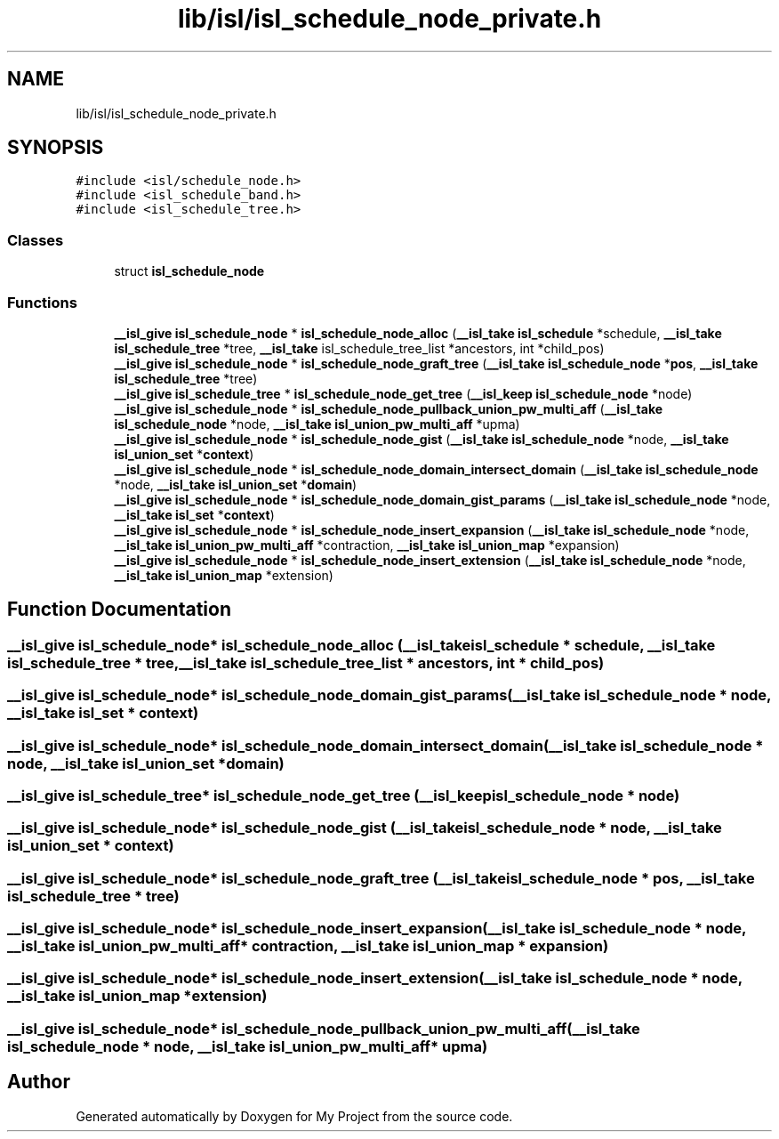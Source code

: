 .TH "lib/isl/isl_schedule_node_private.h" 3 "Sun Jul 12 2020" "My Project" \" -*- nroff -*-
.ad l
.nh
.SH NAME
lib/isl/isl_schedule_node_private.h
.SH SYNOPSIS
.br
.PP
\fC#include <isl/schedule_node\&.h>\fP
.br
\fC#include <isl_schedule_band\&.h>\fP
.br
\fC#include <isl_schedule_tree\&.h>\fP
.br

.SS "Classes"

.in +1c
.ti -1c
.RI "struct \fBisl_schedule_node\fP"
.br
.in -1c
.SS "Functions"

.in +1c
.ti -1c
.RI "\fB__isl_give\fP \fBisl_schedule_node\fP * \fBisl_schedule_node_alloc\fP (\fB__isl_take\fP \fBisl_schedule\fP *schedule, \fB__isl_take\fP \fBisl_schedule_tree\fP *tree, \fB__isl_take\fP isl_schedule_tree_list *ancestors, int *child_pos)"
.br
.ti -1c
.RI "\fB__isl_give\fP \fBisl_schedule_node\fP * \fBisl_schedule_node_graft_tree\fP (\fB__isl_take\fP \fBisl_schedule_node\fP *\fBpos\fP, \fB__isl_take\fP \fBisl_schedule_tree\fP *tree)"
.br
.ti -1c
.RI "\fB__isl_give\fP \fBisl_schedule_tree\fP * \fBisl_schedule_node_get_tree\fP (\fB__isl_keep\fP \fBisl_schedule_node\fP *node)"
.br
.ti -1c
.RI "\fB__isl_give\fP \fBisl_schedule_node\fP * \fBisl_schedule_node_pullback_union_pw_multi_aff\fP (\fB__isl_take\fP \fBisl_schedule_node\fP *node, \fB__isl_take\fP \fBisl_union_pw_multi_aff\fP *upma)"
.br
.ti -1c
.RI "\fB__isl_give\fP \fBisl_schedule_node\fP * \fBisl_schedule_node_gist\fP (\fB__isl_take\fP \fBisl_schedule_node\fP *node, \fB__isl_take\fP \fBisl_union_set\fP *\fBcontext\fP)"
.br
.ti -1c
.RI "\fB__isl_give\fP \fBisl_schedule_node\fP * \fBisl_schedule_node_domain_intersect_domain\fP (\fB__isl_take\fP \fBisl_schedule_node\fP *node, \fB__isl_take\fP \fBisl_union_set\fP *\fBdomain\fP)"
.br
.ti -1c
.RI "\fB__isl_give\fP \fBisl_schedule_node\fP * \fBisl_schedule_node_domain_gist_params\fP (\fB__isl_take\fP \fBisl_schedule_node\fP *node, \fB__isl_take\fP \fBisl_set\fP *\fBcontext\fP)"
.br
.ti -1c
.RI "\fB__isl_give\fP \fBisl_schedule_node\fP * \fBisl_schedule_node_insert_expansion\fP (\fB__isl_take\fP \fBisl_schedule_node\fP *node, \fB__isl_take\fP \fBisl_union_pw_multi_aff\fP *contraction, \fB__isl_take\fP \fBisl_union_map\fP *expansion)"
.br
.ti -1c
.RI "\fB__isl_give\fP \fBisl_schedule_node\fP * \fBisl_schedule_node_insert_extension\fP (\fB__isl_take\fP \fBisl_schedule_node\fP *node, \fB__isl_take\fP \fBisl_union_map\fP *extension)"
.br
.in -1c
.SH "Function Documentation"
.PP 
.SS "\fB__isl_give\fP \fBisl_schedule_node\fP* isl_schedule_node_alloc (\fB__isl_take\fP \fBisl_schedule\fP * schedule, \fB__isl_take\fP \fBisl_schedule_tree\fP * tree, \fB__isl_take\fP isl_schedule_tree_list * ancestors, int * child_pos)"

.SS "\fB__isl_give\fP \fBisl_schedule_node\fP* isl_schedule_node_domain_gist_params (\fB__isl_take\fP \fBisl_schedule_node\fP * node, \fB__isl_take\fP \fBisl_set\fP * context)"

.SS "\fB__isl_give\fP \fBisl_schedule_node\fP* isl_schedule_node_domain_intersect_domain (\fB__isl_take\fP \fBisl_schedule_node\fP * node, \fB__isl_take\fP \fBisl_union_set\fP * domain)"

.SS "\fB__isl_give\fP \fBisl_schedule_tree\fP* isl_schedule_node_get_tree (\fB__isl_keep\fP \fBisl_schedule_node\fP * node)"

.SS "\fB__isl_give\fP \fBisl_schedule_node\fP* isl_schedule_node_gist (\fB__isl_take\fP \fBisl_schedule_node\fP * node, \fB__isl_take\fP \fBisl_union_set\fP * context)"

.SS "\fB__isl_give\fP \fBisl_schedule_node\fP* isl_schedule_node_graft_tree (\fB__isl_take\fP \fBisl_schedule_node\fP * pos, \fB__isl_take\fP \fBisl_schedule_tree\fP * tree)"

.SS "\fB__isl_give\fP \fBisl_schedule_node\fP* isl_schedule_node_insert_expansion (\fB__isl_take\fP \fBisl_schedule_node\fP * node, \fB__isl_take\fP \fBisl_union_pw_multi_aff\fP * contraction, \fB__isl_take\fP \fBisl_union_map\fP * expansion)"

.SS "\fB__isl_give\fP \fBisl_schedule_node\fP* isl_schedule_node_insert_extension (\fB__isl_take\fP \fBisl_schedule_node\fP * node, \fB__isl_take\fP \fBisl_union_map\fP * extension)"

.SS "\fB__isl_give\fP \fBisl_schedule_node\fP* isl_schedule_node_pullback_union_pw_multi_aff (\fB__isl_take\fP \fBisl_schedule_node\fP * node, \fB__isl_take\fP \fBisl_union_pw_multi_aff\fP * upma)"

.SH "Author"
.PP 
Generated automatically by Doxygen for My Project from the source code\&.
